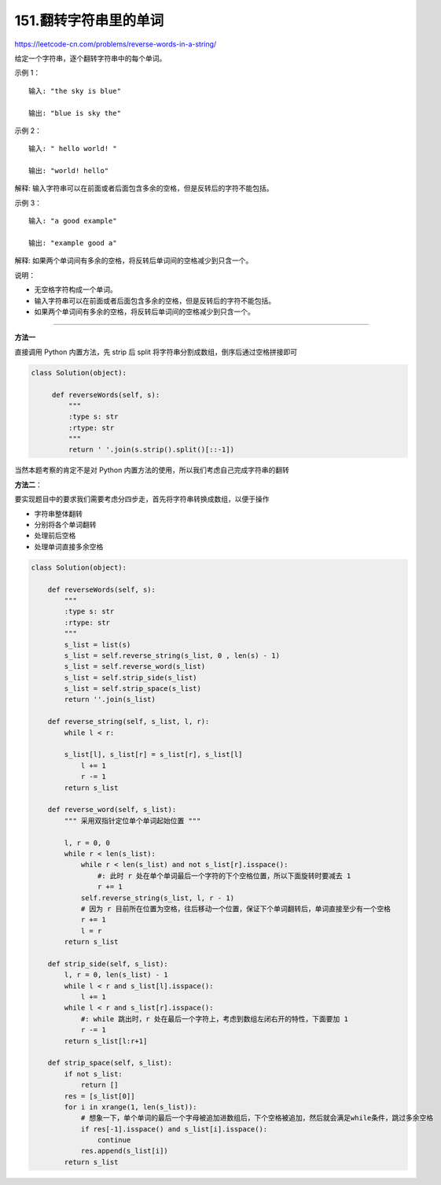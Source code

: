 =======================
151.翻转字符串里的单词
=======================

https://leetcode-cn.com/problems/reverse-words-in-a-string/

给定一个字符串，逐个翻转字符串中的每个单词。

示例 1：
::

   输入: "the sky is blue"

   输出: "blue is sky the"

示例 2：
::

   输入: " hello world! "

   输出: "world! hello"

解释: 输入字符串可以在前面或者后面包含多余的空格，但是反转后的字符不能包括。

示例 3：
::

   输入: "a good example"

   输出: "example good a"

解释: 如果两个单词间有多余的空格，将反转后单词间的空格减少到只含一个。

说明：

- 无空格字符构成一个单词。

- 输入字符串可以在前面或者后面包含多余的空格，但是反转后的字符不能包括。

- 如果两个单词间有多余的空格，将反转后单词间的空格减少到只含一个。


-------------------------

**方法一**

直接调用 Python 内置方法，先 strip 后 split 将字符串分割成数组，倒序后通过空格拼接即可

.. code-block:: python

   class Solution(object):

        def reverseWords(self, s):
            """
            :type s: str
            :rtype: str
            """
            return ' '.join(s.strip().split()[::-1])


当然本题考察的肯定不是对 Python 内置方法的使用，所以我们考虑自己完成字符串的翻转


**方法二**：

要实现题目中的要求我们需要考虑分四步走，首先将字符串转换成数组，以便于操作

- 字符串整体翻转
- 分别将各个单词翻转
- 处理前后空格
- 处理单词直接多余空格


.. code-block:: python

    class Solution(object):

        def reverseWords(self, s):
            """
            :type s: str
            :rtype: str
            """
            s_list = list(s)
            s_list = self.reverse_string(s_list, 0 , len(s) - 1)
            s_list = self.reverse_word(s_list)
            s_list = self.strip_side(s_list)
            s_list = self.strip_space(s_list)
            return ''.join(s_list)

        def reverse_string(self, s_list, l, r):
            while l < r:

            s_list[l], s_list[r] = s_list[r], s_list[l]
                l += 1
                r -= 1
            return s_list

        def reverse_word(self, s_list):
            """ 采用双指针定位单个单词起始位置 """

            l, r = 0, 0
            while r < len(s_list):
                while r < len(s_list) and not s_list[r].isspace():
                    #: 此时 r 处在单个单词最后一个字符的下个空格位置，所以下面旋转时要减去 1
                    r += 1
                self.reverse_string(s_list, l, r - 1)
                # 因为 r 目前所在位置为空格，往后移动一个位置，保证下个单词翻转后，单词直接至少有一个空格
                r += 1
                l = r
            return s_list

        def strip_side(self, s_list):
            l, r = 0, len(s_list) - 1
            while l < r and s_list[l].isspace():
                l += 1
            while l < r and s_list[r].isspace():
                #: while 跳出时，r 处在最后一个字符上，考虑到数组左闭右开的特性，下面要加 1
                r -= 1
            return s_list[l:r+1]

        def strip_space(self, s_list):
            if not s_list:
                return []
            res = [s_list[0]]
            for i in xrange(1, len(s_list)):
                # 想象一下，单个单词的最后一个字母被追加进数组后，下个空格被追加，然后就会满足while条件，跳过多余空格
                if res[-1].isspace() and s_list[i].isspace():
                    continue
                res.append(s_list[i])
            return s_list
